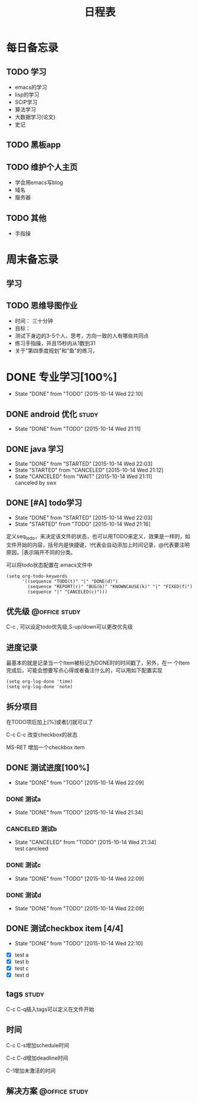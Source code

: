 #+STARTAU: overview
#+TITLE: 日程表
#+SEQ_TODO: TODO(T) WAIT(W) | STARTED(S!) | DONE(D!) CANCELED(C@) 
#+TAGS: { @office(o) @home(h) }
#+TAGS: { study work }
* 每日备忘录 
** TODO 学习
+ emacs的学习
+ lisp的学习
+ SCIP学习
+ 算法学习
+ 大数据学习(论文)
+ 史记
** TODO 黑板app
** TODO 维护个人主页
+ 学会用emacs写blog
+ 域名
+ 服务器
  
** TODO 其他
+ 手指操

* 周末备忘录
** 学习
** TODO 思维导图作业
+ 时间： 三十分钟
+ 目标：
- 测试下身边的3-5个人，思考，方向一致的人有哪些共同点
- 练习手指操，并且15秒内从1数到31
- 关于"第四季度规划"和"鱼"的练习，
   
* DONE 专业学习[100%]
  SCHEDULED: <2015-10-14 Wed 21:04>
  - State "DONE"       from "TODO"       [2015-10-14 Wed 22:10]

** DONE android 优化						      :study:
   SCHEDULED: <2015-10-14 Wed>
   - State "DONE"       from "TODO"       [2015-10-14 Wed 21:11]

** DONE java 学习
   SCHEDULED: <2015-10-14 Wed>
   - State "DONE"       from "STARTED"    [2015-10-14 Wed 22:03]
   - State "STARTED"    from "CANCELED"   [2015-10-14 Wed 21:12]
   - State "CANCELED"   from "WAIT"       [2015-10-14 Wed 21:11] \\
     canceled by swx

** DONE [#A] todo学习
   SCHEDULED: <2015-10-14 Wed 21:14>
   - State "DONE"       from "STARTED"    [2015-10-14 Wed 22:03]
   - State "STARTED"    from "TODO"       [2015-10-14 Wed 21:16]
定义seq_todo，来决定该文件的状态，也可以用TODO来定义，效果是一样的，如
文件开始的内容，括号内是快捷键，!代表会自动添加上时间记录，@代表要注明
原因，|表示隔开不同的分类。

可以将todo状态配置在.emacs文件中

#+begin_src elisp
(setq org-todo-keywords
      '((sequence "TODO(t)" "|" "DONE(d)")
        (sequence "REPORT(r)" "BUG(b)" "KNOWNCAUSE(k)" "|" "FIXED(f)")
        (sequence "|" "CANCELED(c)")))
#+end_src

** 优先级						      :@office:study:
C-c , 可以设定todo优先级,S-up/down可以更改优先级

** 进度记录

最基本的就是记录当一个Item被标记为DONE时的时间戳了，另外，在一
个Item完成后，可能会想要写点心得或者备注什么的，可以用如下配置实现
#+begin_src elisp
(setq org-log-done 'time)
(setq org-log-done 'note)
#+end_src

** 拆分项目
在TODO项后加上[%]或者[/]就可以了

C-c C-c 改变checkbox的状态

MS-RET 增加一个checkbox item

** DONE 测试进度[100%]
   - State "DONE"       from "TODO"       [2015-10-14 Wed 22:09]
*** DONE 测试a
    - State "DONE"       from "TODO"       [2015-10-14 Wed 21:34]
*** CANCELED 测试b
    - State "CANCELED"   from "TODO"       [2015-10-14 Wed 21:34] \\
      test cancleed
*** DONE 测试c
    - State "DONE"       from "TODO"       [2015-10-14 Wed 22:09]
*** DONE 测试d
    - State "DONE"       from "TODO"       [2015-10-14 Wed 22:09]
** DONE 测试checkbox item [4/4]
   - State "DONE"       from "TODO"       [2015-10-14 Wed 22:10]
- [X] test a
- [X] test b
- [X] test c
- [X] text d

** tags								      :study:
   DEADLINE: <2015-10-14 Wed 23:00>
C-c C-q插入tags可以定义在文件开始

** 时间
   DEADLINE: <2015-11-26 Thu> SCHEDULED: <2015-10-14 Wed 21:47>

C-c C-s增加schedule时间

C-c C-d增加deadline时间

C-!增加未激活的时间

** 解决方案						      :@office:study:
